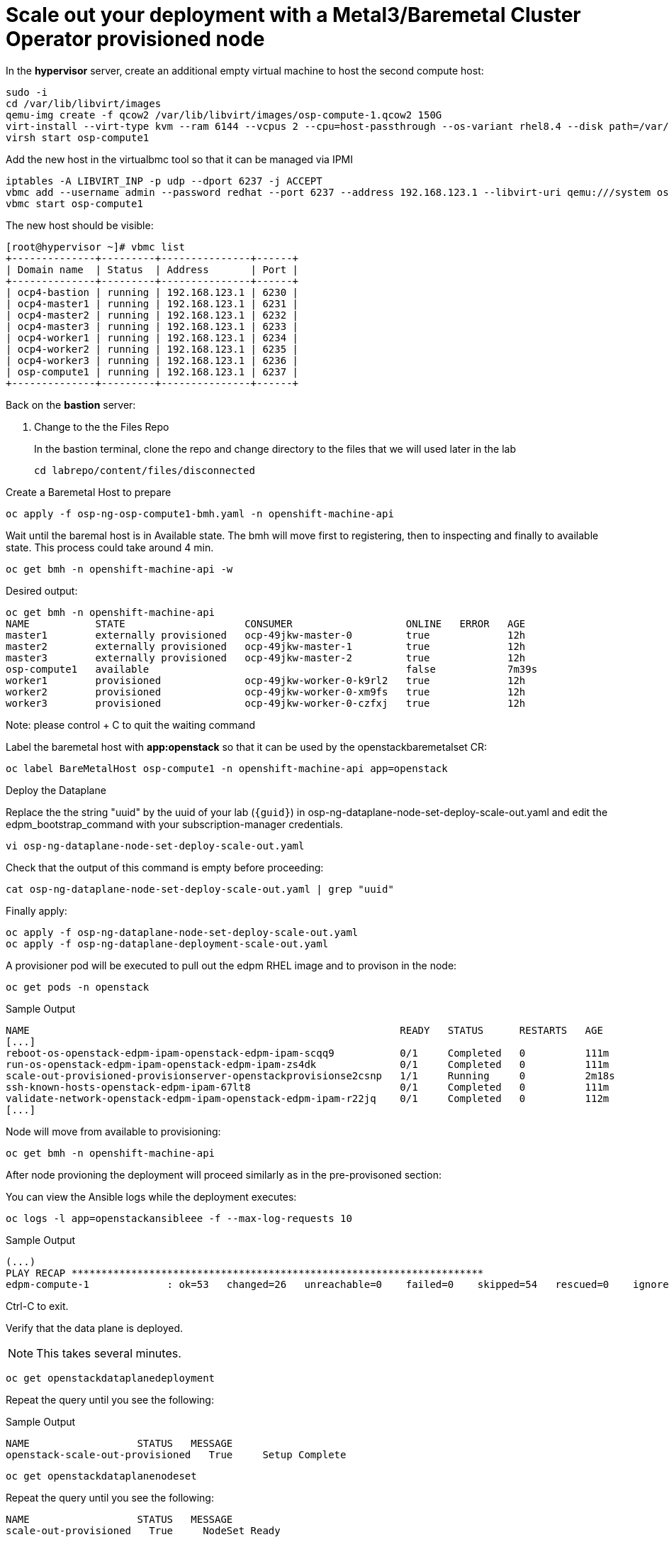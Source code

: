 # Scale out your deployment with a Metal3/Baremetal Cluster Operator provisioned node

In the **hypervisor** server, create an additional empty virtual machine to host the second compute host:

[source,bash,role=execute]
----
sudo -i
cd /var/lib/libvirt/images
qemu-img create -f qcow2 /var/lib/libvirt/images/osp-compute-1.qcow2 150G
virt-install --virt-type kvm --ram 6144 --vcpus 2 --cpu=host-passthrough --os-variant rhel8.4 --disk path=/var/lib/libvirt/images/osp-compute-1.qcow2,device=disk,bus=virtio,format=qcow2 --network network:ocp4-provisioning,mac="de:ad:be:ef:00:07" --network network:ocp4-net --boot hd,network --noautoconsole --vnc --name osp-compute1 --noreboot
virsh start osp-compute1
----

Add the new host in the virtualbmc tool so that it can be managed via IPMI

[source,bash,role=execute]
----
iptables -A LIBVIRT_INP -p udp --dport 6237 -j ACCEPT
vbmc add --username admin --password redhat --port 6237 --address 192.168.123.1 --libvirt-uri qemu:///system osp-compute1
vbmc start osp-compute1
----

The new host should be visible:
[source,bash,role=execute]
----
[root@hypervisor ~]# vbmc list
+--------------+---------+---------------+------+
| Domain name  | Status  | Address       | Port |
+--------------+---------+---------------+------+
| ocp4-bastion | running | 192.168.123.1 | 6230 |
| ocp4-master1 | running | 192.168.123.1 | 6231 |
| ocp4-master2 | running | 192.168.123.1 | 6232 |
| ocp4-master3 | running | 192.168.123.1 | 6233 |
| ocp4-worker1 | running | 192.168.123.1 | 6234 |
| ocp4-worker2 | running | 192.168.123.1 | 6235 |
| ocp4-worker3 | running | 192.168.123.1 | 6236 |
| osp-compute1 | running | 192.168.123.1 | 6237 |
+--------------+---------+---------------+------+
----

Back on the **bastion** server:

. Change to the the Files Repo
+
In the bastion terminal, clone the repo and change directory to the files that we will used later in the lab
+
[source,bash,role=execute]
----
cd labrepo/content/files/disconnected
----

Create a Baremetal Host to prepare
[source,bash,role=execute]
----
oc apply -f osp-ng-osp-compute1-bmh.yaml -n openshift-machine-api
----

Wait until the baremal host is in Available state. The bmh will move first to registering, then to inspecting and finally to available state. This process could take around 4 min.
[source,bash,role=execute]
----
oc get bmh -n openshift-machine-api -w
----
Desired output:

[source,bash]
----
oc get bmh -n openshift-machine-api
NAME           STATE                    CONSUMER                   ONLINE   ERROR   AGE
master1        externally provisioned   ocp-49jkw-master-0         true             12h
master2        externally provisioned   ocp-49jkw-master-1         true             12h
master3        externally provisioned   ocp-49jkw-master-2         true             12h
osp-compute1   available                                           false            7m39s
worker1        provisioned              ocp-49jkw-worker-0-k9rl2   true             12h
worker2        provisioned              ocp-49jkw-worker-0-xm9fs   true             12h
worker3        provisioned              ocp-49jkw-worker-0-czfxj   true             12h
----
Note: please control + C to quit the waiting command

Label the baremetal host with **app:openstack** so that it can be used by the openstackbaremetalset CR:
[source,bash,role=execute]
----
oc label BareMetalHost osp-compute1 -n openshift-machine-api app=openstack
----

Deploy the Dataplane

Replace the the string "uuid" by the uuid of your lab (`{guid}`) in osp-ng-dataplane-node-set-deploy-scale-out.yaml and edit the edpm_bootstrap_command with your subscription-manager credentials. 

[source,bash,role=execute]
----
vi osp-ng-dataplane-node-set-deploy-scale-out.yaml
----

Check that the output of this command is empty before proceeding:
[source,bash,role=execute]
----
cat osp-ng-dataplane-node-set-deploy-scale-out.yaml | grep "uuid"
----

Finally apply:
[source,bash,role=execute]
----
oc apply -f osp-ng-dataplane-node-set-deploy-scale-out.yaml
oc apply -f osp-ng-dataplane-deployment-scale-out.yaml
----

A provisioner pod will be executed to pull out the edpm RHEL image and to provison in the node:

[source,bash,role=execute]
----
oc get pods -n openstack
----

.Sample Output
[source,bash]
----
NAME                                                              READY   STATUS      RESTARTS   AGE
[...]
reboot-os-openstack-edpm-ipam-openstack-edpm-ipam-scqq9           0/1     Completed   0          111m
run-os-openstack-edpm-ipam-openstack-edpm-ipam-zs4dk              0/1     Completed   0          111m
scale-out-provisioned-provisionserver-openstackprovisionse2csnp   1/1     Running     0          2m18s
ssh-known-hosts-openstack-edpm-ipam-67lt8                         0/1     Completed   0          111m
validate-network-openstack-edpm-ipam-openstack-edpm-ipam-r22jq    0/1     Completed   0          112m
[...]
----

Node will move from available to provisioning:
[source,bash,role=execute]
----
oc get bmh -n openshift-machine-api
----

After node provioning the deployment will proceed similarly as in the pre-provisoned section:

You can view the Ansible logs while the deployment executes:

[source,bash,role=execute]
----
oc logs -l app=openstackansibleee -f --max-log-requests 10
----

.Sample Output
[source,bash,role=execute]
----
(...)
PLAY RECAP *********************************************************************
edpm-compute-1             : ok=53   changed=26   unreachable=0    failed=0    skipped=54   rescued=0    ignored=0
----

Ctrl-C to exit.

Verify that the data plane is deployed.

NOTE: This takes several minutes.

----
oc get openstackdataplanedeployment
----

Repeat the query until you see the following:

.Sample Output
[source,bash,role=execute]
----
NAME                  STATUS   MESSAGE
openstack-scale-out-provisioned   True     Setup Complete
----

[source,bash,role=execute]
----
oc get openstackdataplanenodeset
----

Repeat the query until you see the following:

[source,bash,role=execute]
----
NAME                  STATUS   MESSAGE
scale-out-provisioned   True     NodeSet Ready
----

Map the new compute nodes to the Compute cell that they are connected to:
[source,bash,role=execute]
----
oc rsh nova-cell0-conductor-0 nova-manage cell_v2 discover_hosts --verbose
----

edp-compute-1 node should be visible in the compute service list:
[source,bash,role=execute]
----
oc rsh -n openstack openstackclient
openstack compute service list
----

If you need to access to your provisioned compute node:

Get the ipsets in the openstack namespace

[source,bash,role=execute]
----
oc get ipset -n openstack
NAME             READY   MESSAGE          RESERVATION
edpm-compute-0   True    Setup complete
edpm-compute-1   True    Setup complete
----

Describe the provisioned node **edpm-compute-1**:
[source,bash,role=execute]
----
oc describe ipset edpm-compute-1 -n openstack
----

You will get controlplane address in the reservation properties:

[source,bash]
----
Output
[...]
  Observed Generation:     1
  Reservations:
    Address:     172.22.0.101
    Cidr:        172.22.0.0/24
    Dns Domain:  ctlplane.aio.example.com
    Gateway:     172.22.0.1
    Mtu:         1500
    Network:     ctlplane
    Routes:
      Destination:  0.0.0.0/0
      Nexthop:      172.22.0.1
[...]
----

Finally, you can ssh to the edp-compute1 using the address from the previous output:

[source,bash,role=execute]
----
ssh -i /root/.ssh/id_rsa_compute cloud-admin@172.22.0.101
----
